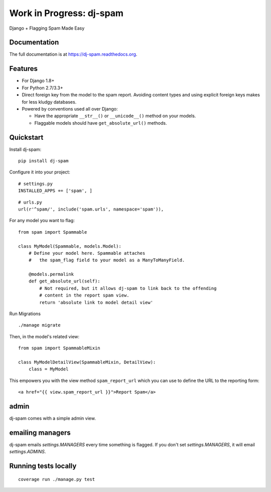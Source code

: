 =============================
Work in Progress: dj-spam
=============================

.. image:: https://badge.fury.io/py/dj-spam.png
    :target: https://badge.fury.io/py/dj-spam

.. image:: https://travis-ci.org/pydanny/dj-spam.png?branch=master
    :target: https://travis-ci.org/pydanny/dj-spam

.. image:: https://codecov.io/github/pydanny/dj-spam/coverage.svg?branch=master
    :target: https://codecov.io/github/pydanny/dj-spam?branch=master

Django + Flagging Spam Made Easy

Documentation
-------------

The full documentation is at https://dj-spam.readthedocs.org.

Features
--------

* For Django 1.8+
* For Python 2.7/3.3+
* Direct foreign key from the model to the spam report. Avoiding content types and using explicit foreign keys makes for less kludgy databases.
* Powered by conventions used all over Django:

  * Have the appropriate ``__str__()`` or ``__unicode__()`` method on your models.
  * Flaggable models should have ``get_absolute_url()`` methods.


Quickstart
----------

Install dj-spam::

    pip install dj-spam

Configure it into your project::

    # settings.py
    INSTALLED_APPS += ['spam', ]

::

    # urls.py
    url(r'^spam/', include('spam.urls', namespace='spam')),

For any model you want to flag::

    from spam import Spammable

    class MyModel(Spammable, models.Model):
        # Define your model here. Spammable attaches
        #   the spam_flag field to your model as a ManyToManyField.

        @models.permalink
        def get_absolute_url(self):
            # Not required, but it allows dj-spam to link back to the offending
            # content in the report spam view.
            return 'absolute link to model detail view'

Run Migrations

::

    ./manage migrate

Then, in the model's related view::

    from spam import SpammableMixin

    class MyModelDetailView(SpammableMixin, DetailView):
        class = MyModel

This empowers you with the view method ``spam_report_url`` which you can use to
define the URL to the reporting form::

    <a href="{{ view.spam_report_url }}">Report Spam</a>

admin
------

dj-spam comes with a simple admin view.

emailing managers
-------------------

dj-spam emails `settings.MANAGERS` every time something is flagged. If you don't
set `settings.MANAGERS`, it will email `settings.ADMINS`.


Running tests locally
---------------------

::

    coverage run ./manage.py test
